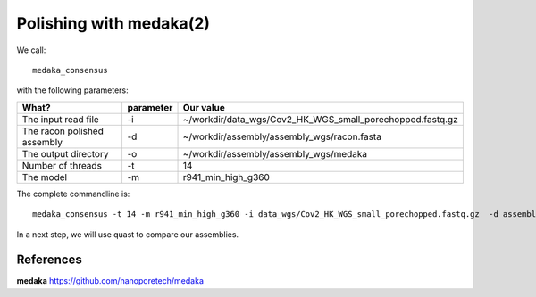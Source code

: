 Polishing with medaka(2)
-----------------------

We call::

  medaka_consensus
  
with the following parameters:

+----------------------------------------------+-------------------------+-----------------------------------------------------------------------------+
| What?                                        | parameter               | Our value                                                                   |
+==============================================+=========================+=============================================================================+
| The input read file                          | -i                      | ~/workdir/data_wgs/Cov2_HK_WGS_small_porechopped.fastq.gz                   |
+----------------------------------------------+-------------------------+-----------------------------------------------------------------------------+
| The racon polished assembly                  | -d                      | ~/workdir/assembly/assembly_wgs/racon.fasta                                 |
+----------------------------------------------+-------------------------+-----------------------------------------------------------------------------+
| The output directory                         | -o                      | ~/workdir/assembly/assembly_wgs/medaka                                      |
+----------------------------------------------+-------------------------+-----------------------------------------------------------------------------+
| Number of threads                            | -t                      | 14                                                                          |
+----------------------------------------------+-------------------------+-----------------------------------------------------------------------------+
| The model                                    | -m                      | r941_min_high_g360                                                          |
+----------------------------------------------+-------------------------+-----------------------------------------------------------------------------+

The complete commandline is::

  medaka_consensus -t 14 -m r941_min_high_g360 -i data_wgs/Cov2_HK_WGS_small_porechopped.fastq.gz  -d assembly/assembly_wgs/racon.fasta -o assembly/assembly_wgs/medaka
    
In a next step, we will use quast to compare our assemblies.


References
^^^^^^^^^^

**medaka** https://github.com/nanoporetech/medaka
